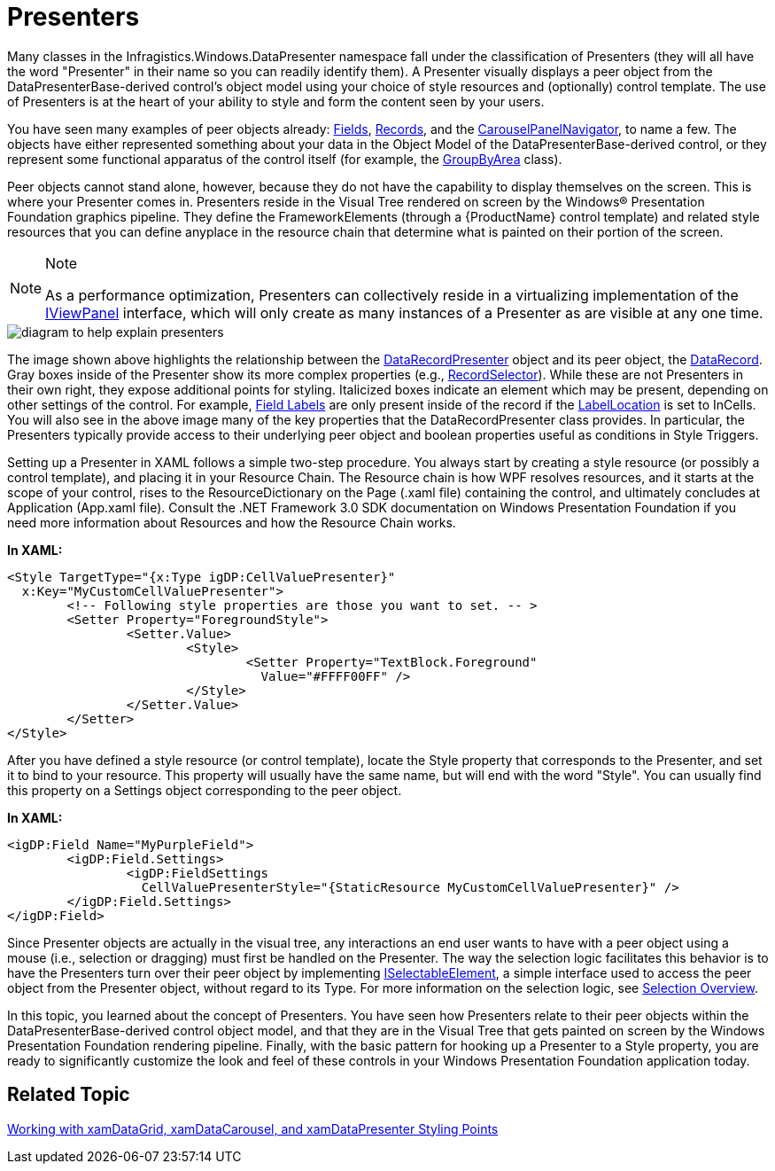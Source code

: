 ﻿////

|metadata|
{
    "name": "xamdata-terms-presenters",
    "controlName": ["xamDataPresenter"],
    "tags": ["Data Binding","Data Presentation","Getting Started"],
    "guid": "{77B6F15E-29A3-40AD-BC6D-4393EAA6E3D8}",  
    "buildFlags": [],
    "createdOn": "2012-01-30T19:39:52.5538639Z"
}
|metadata|
////

= Presenters

Many classes in the Infragistics.Windows.DataPresenter namespace fall under the classification of Presenters (they will all have the word "Presenter" in their name so you can readily identify them). A Presenter visually displays a peer object from the DataPresenterBase-derived control's object model using your choice of style resources and (optionally) control template. The use of Presenters is at the heart of your ability to style and form the content seen by your users.

You have seen many examples of peer objects already: link:xamdata-terms-fields.html[Fields], link:xamdata-terms-records.html[Records], and the link:xamcarousel-terms-carousel-panel-navigator.html[CarouselPanelNavigator], to name a few. The objects have either represented something about your data in the Object Model of the DataPresenterBase-derived control, or they represent some functional apparatus of the control itself (for example, the link:{ApiPlatform}datapresenter{ApiVersion}~infragistics.windows.datapresenter.groupbyarea.html[GroupByArea] class).

Peer objects cannot stand alone, however, because they do not have the capability to display themselves on the screen. This is where your Presenter comes in. Presenters reside in the Visual Tree rendered on screen by the Windows® Presentation Foundation graphics pipeline. They define the FrameworkElements (through a {ProductName} control template) and related style resources that you can define anyplace in the resource chain that determine what is painted on their portion of the screen.

.Note
[NOTE]
====
As a performance optimization, Presenters can collectively reside in a virtualizing implementation of the link:{ApiPlatform}datapresenter{ApiVersion}~infragistics.windows.datapresenter.iviewpanel.html[IViewPanel] interface, which will only create as many instances of a Presenter as are visible at any one time.
====

image::images/Terms_Presenters_01.PNG[diagram to help explain presenters]

The image shown above highlights the relationship between the link:{ApiPlatform}datapresenter{ApiVersion}~infragistics.windows.datapresenter.datapresenterbase.html[DataRecordPresenter] object and its peer object, the link:{ApiPlatform}datapresenter{ApiVersion}~infragistics.windows.datapresenter.datarecord.html[DataRecord]. Gray boxes inside of the Presenter show its more complex properties (e.g., link:{ApiPlatform}datapresenter{ApiVersion}~infragistics.windows.datapresenter.recordselector.html[RecordSelector]). While these are not Presenters in their own right, they expose additional points for styling. Italicized boxes indicate an element which may be present, depending on other settings of the control. For example, link:xamdata-terms-fields-field-label.html[Field Labels] are only present inside of the record if the link:{ApiPlatform}datapresenter{ApiVersion}~infragistics.windows.datapresenter.labellocation.html[LabelLocation] is set to InCells. You will also see in the above image many of the key properties that the DataRecordPresenter class provides. In particular, the Presenters typically provide access to their underlying peer object and boolean properties useful as conditions in Style Triggers.

Setting up a Presenter in XAML follows a simple two-step procedure. You always start by creating a style resource (or possibly a control template), and placing it in your Resource Chain. The Resource chain is how WPF resolves resources, and it starts at the scope of your control, rises to the ResourceDictionary on the Page (.xaml file) containing the control, and ultimately concludes at Application (App.xaml file). Consult the .NET Framework 3.0 SDK documentation on Windows Presentation Foundation if you need more information about Resources and how the Resource Chain works.

*In XAML:*

----
<Style TargetType="{x:Type igDP:CellValuePresenter}" 
  x:Key="MyCustomCellValuePresenter">
        <!-- Following style properties are those you want to set. -- >
        <Setter Property="ForegroundStyle">
                <Setter.Value>
                        <Style>
                                <Setter Property="TextBlock.Foreground"
                                  Value="#FFFF00FF" />
                        </Style>
                </Setter.Value>
        </Setter>
</Style>
----

After you have defined a style resource (or control template), locate the Style property that corresponds to the Presenter, and set it to bind to your resource. This property will usually have the same name, but will end with the word "Style". You can usually find this property on a Settings object corresponding to the peer object.

*In XAML:*

----
<igDP:Field Name="MyPurpleField">
        <igDP:Field.Settings>
                <igDP:FieldSettings 
                  CellValuePresenterStyle="{StaticResource MyCustomCellValuePresenter}" />
        </igDP:Field.Settings>
</igDP:Field>
----

Since Presenter objects are actually in the visual tree, any interactions an end user wants to have with a peer object using a mouse (i.e., selection or dragging) must first be handled on the Presenter. The way the selection logic facilitates this behavior is to have the Presenters turn over their peer object by implementing link:{ApiPlatform}v{ProductVersion}~infragistics.windows.selection.iselectableelement.html[ISelectableElement], a simple interface used to access the peer object from the Presenter object, without regard to its Type. For more information on the selection logic, see link:xamdata-selection-overview.html[Selection Overview].

In this topic, you learned about the concept of Presenters. You have seen how Presenters relate to their peer objects within the DataPresenterBase-derived control object model, and that they are in the Visual Tree that gets painted on screen by the Windows Presentation Foundation rendering pipeline. Finally, with the basic pattern for hooking up a Presenter to a Style property, you are ready to significantly customize the look and feel of these controls in your Windows Presentation Foundation application today.

== Related Topic

link:wpf-working-with-xamdatagrid-xamdatacarousel-and-xamdatapresenter-styling-points.html[Working with xamDataGrid, xamDataCarousel, and xamDataPresenter Styling Points]